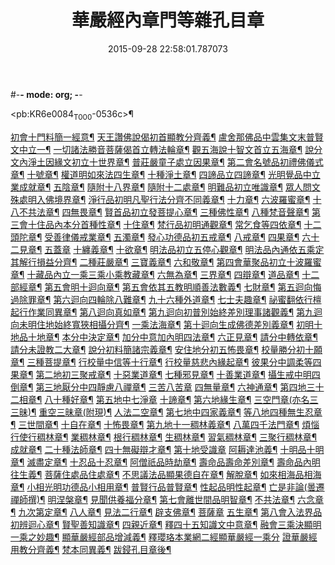 #-*- mode: org; -*-
#+DATE: 2015-09-28 22:58:01.787073
#+TITLE: 華嚴經內章門等雜孔目章
#+PROPERTY: CBETA_ID T45n1870
#+PROPERTY: ID KR6e0084
#+PROPERTY: SOURCE Taisho Tripitaka Vol. 45, No. 1870
#+PROPERTY: VOL 45
#+PROPERTY: BASEEDITION T
#+PROPERTY: WITNESS T@HARA

<pb:KR6e0084_T_000-0536c>¶

[[file:KR6e0084_001.txt::001-0536c21][初會十門料簡一經意¶]]
[[file:KR6e0084_001.txt::0537a19][天王讚佛說偈初首顯教分齊義¶]]
[[file:KR6e0084_001.txt::0537b6][盧舍那佛品中雲集文末普賢文中立一¶]]
[[file:KR6e0084_001.txt::0538b29][一切諸法勝音菩薩偈首立轉法輪章¶]]
[[file:KR6e0084_001.txt::0539a3][觀五海說十智文首立五海章¶]]
[[file:KR6e0084_001.txt::0539a24][說分文內淨土因緣文初立十世界章¶]]
[[file:KR6e0084_001.txt::0539b18][普莊嚴童子處立因果章¶]]
[[file:KR6e0084_001.txt::0540b5][第二會名號品初禮佛儀式章¶]]
[[file:KR6e0084_001.txt::0540c18][十號章¶]]
[[file:KR6e0084_001.txt::0540c24][權道明如來法四生章¶]]
[[file:KR6e0084_001.txt::0541a7][十種淨土章¶]]
[[file:KR6e0084_001.txt::0541b9][四諦品立四諦章¶]]
[[file:KR6e0084_001.txt::0541c11][光明覺品中立業成就章¶]]
[[file:KR6e0084_001.txt::0541c25][五陰章¶]]
[[file:KR6e0084_001.txt::0542a23][隨附十八界章¶]]
[[file:KR6e0084_001.txt::0542c28][隨附十二處章¶]]
[[file:KR6e0084_001.txt::0543a14][明難品初立唯識章¶]]
[[file:KR6e0084_001.txt::0547c9][眾人問文殊處明入佛境界章¶]]
[[file:KR6e0084_002.txt::0548b18][淨行品初明凡聖行法分齊不同義章¶]]
[[file:KR6e0084_002.txt::0548c5][十力章¶]]
[[file:KR6e0084_002.txt::0548c14][六波羅蜜章¶]]
[[file:KR6e0084_002.txt::0549a2][十八不共法章¶]]
[[file:KR6e0084_002.txt::0549a17][四無畏章¶]]
[[file:KR6e0084_002.txt::0549a23][賢首品初立發菩提心章¶]]
[[file:KR6e0084_002.txt::0549b19][三種佛性章¶]]
[[file:KR6e0084_002.txt::0549c11][八種梵音聲章¶]]
[[file:KR6e0084_002.txt::0549c26][第三會十住品內本分首種性章¶]]
[[file:KR6e0084_002.txt::0550a17][十住章¶]]
[[file:KR6e0084_002.txt::0550a25][梵行品初明通觀章¶]]
[[file:KR6e0084_002.txt::0550b23][常乞食等四依章¶]]
[[file:KR6e0084_002.txt::0550c7][十二頭陀章¶]]
[[file:KR6e0084_002.txt::0550c17][受善律儀戒業章¶]]
[[file:KR6e0084_002.txt::0551a15][五濁章¶]]
[[file:KR6e0084_002.txt::0551a26][發心功德品初五戒章¶]]
[[file:KR6e0084_002.txt::0551b27][八戒章¶]]
[[file:KR6e0084_002.txt::0551c7][四果章¶]]
[[file:KR6e0084_002.txt::0551c16][六十二見章¶]]
[[file:KR6e0084_002.txt::0551c29][五蓋章]]
[[file:KR6e0084_002.txt::0552a14][十纏義章¶]]
[[file:KR6e0084_002.txt::0552a23][十欲章¶]]
[[file:KR6e0084_002.txt::0552b10][明法品初立五停心觀章¶]]
[[file:KR6e0084_002.txt::0552b23][明法品內通依五乘定其解行損益分齊¶]]
[[file:KR6e0084_002.txt::0553a13][二種莊嚴章¶]]
[[file:KR6e0084_002.txt::0553a23][三寶義章¶]]
[[file:KR6e0084_002.txt::0553b27][六和敬章¶]]
[[file:KR6e0084_002.txt::0553c6][第四會華聚品初立十波羅蜜章¶]]
[[file:KR6e0084_002.txt::0553c25][十藏品內立一乘三乘小乘教藏章¶]]
[[file:KR6e0084_002.txt::0554a12][六無為章¶]]
[[file:KR6e0084_002.txt::0554a23][三界章¶]]
[[file:KR6e0084_002.txt::0554b27][四辯章¶]]
[[file:KR6e0084_002.txt::0554c11][道品章¶]]
[[file:KR6e0084_002.txt::0555a19][十二部經章¶]]
[[file:KR6e0084_002.txt::0555b8][第五會明十迴向章¶]]
[[file:KR6e0084_002.txt::0555b29][第五會依其五教明順善法數義¶]]
[[file:KR6e0084_002.txt::0556c14][七財章¶]]
[[file:KR6e0084_002.txt::0556c20][第五迴向悔過除罪章¶]]
[[file:KR6e0084_002.txt::0557a21][第六迴向四輪除八難章¶]]
[[file:KR6e0084_002.txt::0557b6][九十六種外道章¶]]
[[file:KR6e0084_002.txt::0557b26][七士夫趣章¶]]
[[file:KR6e0084_002.txt::0557c14][祕蜜翻依行檀起行作業同異章¶]]
[[file:KR6e0084_002.txt::0558c17][第八迴向真如章¶]]
[[file:KR6e0084_002.txt::0559a26][第九迴向初普別始終差別理事諸觀義¶]]
[[file:KR6e0084_002.txt::0559b8][第九迴向未明住地始終寬狹相攝分齊¶]]
[[file:KR6e0084_002.txt::0559b20][一乘法海章¶]]
[[file:KR6e0084_002.txt::0559c25][第十迴向生成佛德差別義章¶]]
[[file:KR6e0084_003.txt::0560b19][初明十地品十地章¶]]
[[file:KR6e0084_003.txt::0561b13][本分中決定章¶]]
[[file:KR6e0084_003.txt::0561c7][加分中意加內明四法章¶]]
[[file:KR6e0084_003.txt::0561c15][六正見章¶]]
[[file:KR6e0084_003.txt::0562a9][請分中轉依章¶]]
[[file:KR6e0084_003.txt::0562b6][請分未證教二大章¶]]
[[file:KR6e0084_003.txt::0562c3][說分初料簡諸宗義章¶]]
[[file:KR6e0084_003.txt::0562c20][安住地分初五怖畏章¶]]
[[file:KR6e0084_003.txt::0563a6][校量勝分初十願章¶]]
[[file:KR6e0084_003.txt::0563b23][三種菩提章¶]]
[[file:KR6e0084_003.txt::0563c2][行校量中信等十行章¶]]
[[file:KR6e0084_003.txt::0563c9][行校量慈悲內緣起章¶]]
[[file:KR6e0084_003.txt::0564a4][彼果分中調柔等四果章¶]]
[[file:KR6e0084_003.txt::0564a12][第二地初三聚戒章¶]]
[[file:KR6e0084_003.txt::0564b28][十惡業道章¶]]
[[file:KR6e0084_003.txt::0565a26][七種邪見章¶]]
[[file:KR6e0084_003.txt::0565b9][十善業道章¶]]
[[file:KR6e0084_003.txt::0565b17][攝生戒中明四倒章¶]]
[[file:KR6e0084_003.txt::0565c5][第三地厭分中四靜慮八禪章¶]]
[[file:KR6e0084_003.txt::0566c29][三苦八苦章]]
[[file:KR6e0084_003.txt::0567a22][四無量章¶]]
[[file:KR6e0084_003.txt::0567b3][六神通章¶]]
[[file:KR6e0084_003.txt::0567b18][第四地三十二相章¶]]
[[file:KR6e0084_003.txt::0567c10][八十種好章¶]]
[[file:KR6e0084_003.txt::0567c29][第五地中七淨章]]
[[file:KR6e0084_003.txt::0568a13][十諦章¶]]
[[file:KR6e0084_003.txt::0568b3][第六地緣生章¶]]
[[file:KR6e0084_003.txt::0568b10][三空門章(亦名三三昧)¶]]
[[file:KR6e0084_003.txt::0568b14][重空三昧章(附現)¶]]
[[file:KR6e0084_003.txt::0568b21][人法二空章¶]]
[[file:KR6e0084_003.txt::0568b27][第七地中四家義章¶]]
[[file:KR6e0084_003.txt::0568c7][等八地四種無生忍章¶]]
[[file:KR6e0084_003.txt::0568c18][三世間章¶]]
[[file:KR6e0084_003.txt::0569a10][十自在章¶]]
[[file:KR6e0084_003.txt::0569a24][十怖畏章¶]]
[[file:KR6e0084_003.txt::0569b3][第九地十一稠林義章¶]]
[[file:KR6e0084_003.txt::0569b12][八萬四千法門章¶]]
[[file:KR6e0084_003.txt::0569b23][煩惱行使行稠林章¶]]
[[file:KR6e0084_003.txt::0572a26][業稠林章¶]]
[[file:KR6e0084_003.txt::0573b5][根行稠林章¶]]
[[file:KR6e0084_003.txt::0573b14][生稠林章¶]]
[[file:KR6e0084_003.txt::0574b5][習氣稠林章¶]]
[[file:KR6e0084_003.txt::0574b14][三聚行稠林章¶]]
[[file:KR6e0084_003.txt::0574b23][成就章¶]]
[[file:KR6e0084_003.txt::0575a13][二十種法師章¶]]
[[file:KR6e0084_003.txt::0575a26][四十無礙辯才章¶]]
[[file:KR6e0084_003.txt::0575a29][第十地受識章]]
[[file:KR6e0084_003.txt::0575b8][阿耨達池義¶]]
[[file:KR6e0084_004.txt::0575c23][十明品十明章¶]]
[[file:KR6e0084_004.txt::0575c27][滅盡定章¶]]
[[file:KR6e0084_004.txt::0576b2][十忍品十忍章¶]]
[[file:KR6e0084_004.txt::0576b7][阿僧祇品時劫章¶]]
[[file:KR6e0084_004.txt::0576b19][壽命品壽命差別章¶]]
[[file:KR6e0084_004.txt::0576c9][壽命品內明往生義¶]]
[[file:KR6e0084_004.txt::0578a8][菩薩住處品住處章¶]]
[[file:KR6e0084_004.txt::0578a18][不思議法品顯果德自在章¶]]
[[file:KR6e0084_004.txt::0579c5][解脫章¶]]
[[file:KR6e0084_004.txt::0579c22][如來相海品相海章¶]]
[[file:KR6e0084_004.txt::0580b10][小相光明功德品小相用章¶]]
[[file:KR6e0084_004.txt::0580b22][普賢行品普賢章¶]]
[[file:KR6e0084_004.txt::0580c5][性起品明性起章¶]]
[[file:KR6e0084_004.txt::0580c15][亡是非論(曇遷禪師撰)¶]]
[[file:KR6e0084_004.txt::0581b21][明涅槃章¶]]
[[file:KR6e0084_004.txt::0581c3][見聞供養福分章¶]]
[[file:KR6e0084_004.txt::0581c16][第七會離世間品明智章¶]]
[[file:KR6e0084_004.txt::0582b23][不共法章¶]]
[[file:KR6e0084_004.txt::0582c12][六念章¶]]
[[file:KR6e0084_004.txt::0583a5][九次第定章¶]]
[[file:KR6e0084_004.txt::0583a12][八人章¶]]
[[file:KR6e0084_004.txt::0583a20][見法二行章¶]]
[[file:KR6e0084_004.txt::0583a24][辟支佛章¶]]
[[file:KR6e0084_004.txt::0583a29][菩薩章]]
[[file:KR6e0084_004.txt::0583b12][五生章¶]]
[[file:KR6e0084_004.txt::0583b18][第八會入法界品初辨迴心章¶]]
[[file:KR6e0084_004.txt::0584a22][賢聖善知識章¶]]
[[file:KR6e0084_004.txt::0584b25][四親近章¶]]
[[file:KR6e0084_004.txt::0584c6][釋四十五知識文中意章¶]]
[[file:KR6e0084_004.txt::0585c27][融會三乘決顯明一乘之妙趣¶]]
[[file:KR6e0084_004.txt::0586c23][顯華嚴經部品增減義¶]]
[[file:KR6e0084_004.txt::0586c29][釋瓔珞本業網二經顯華嚴經一乘分]]
[[file:KR6e0084_004.txt::0588a8][證華嚴經用教分齊義¶]]
[[file:KR6e0084_004.txt::0588a14][梵本同異義¶]]
[[file:KR6e0084_004.txt::0589b17][跋鋟孔目章後¶]]
